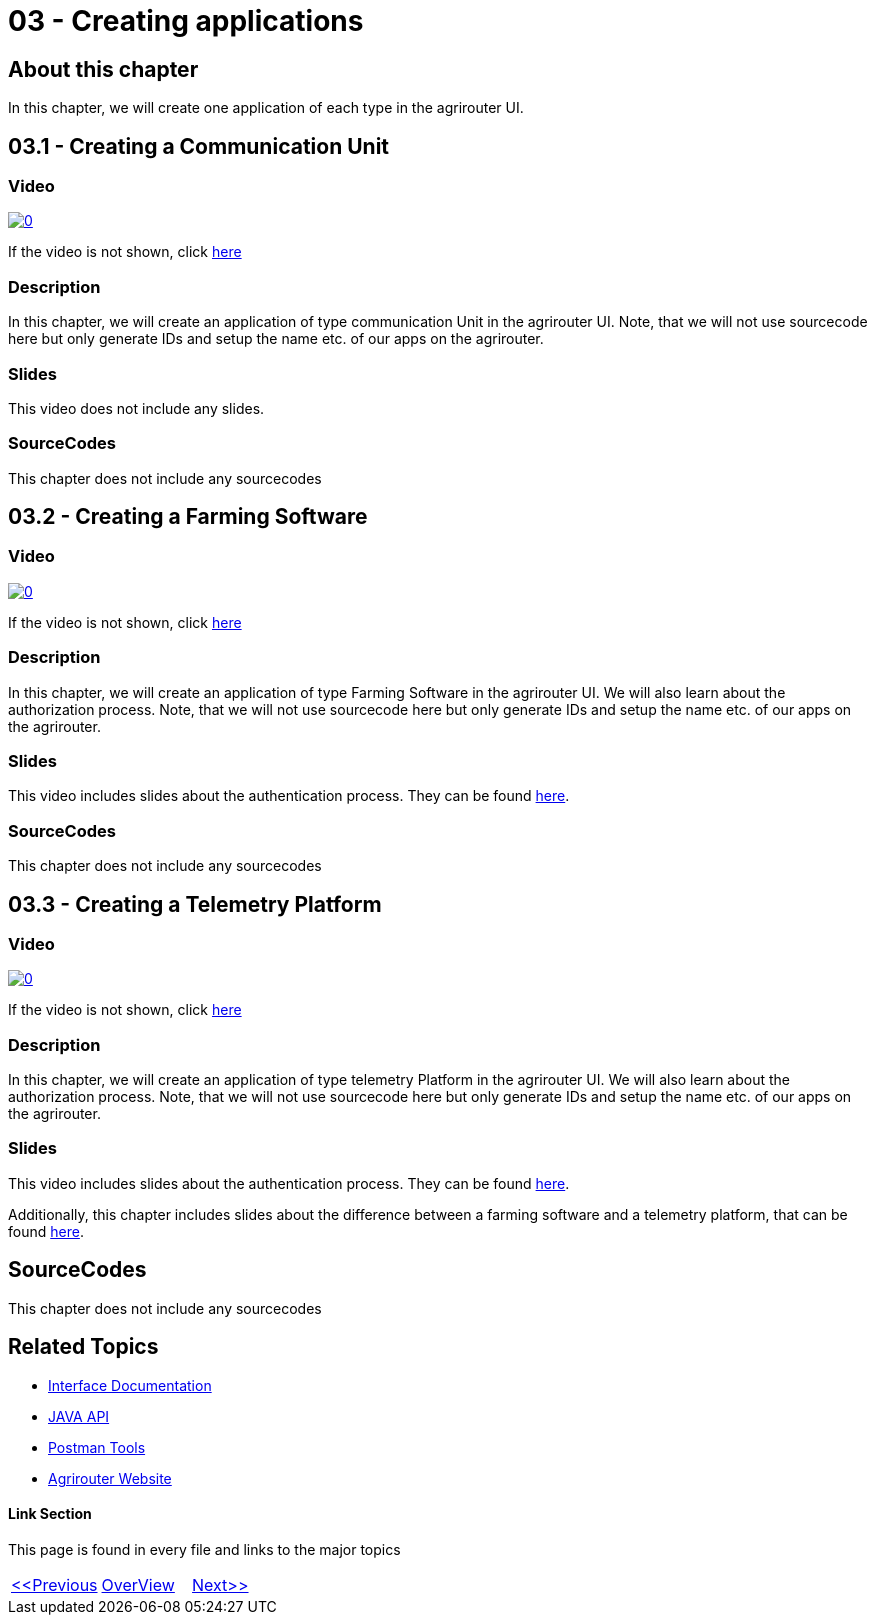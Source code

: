 = 03 - Creating applications
:imagesdir: images

== About this chapter
In this chapter, we will create one application of each type in the agrirouter UI.

== 03.1 - Creating a Communication Unit

=== Video
image:https://img.youtube.com/vi/mX9UCVqIBzY/0.jpg[link="https://www.youtube.com/watch?v=mX9UCVqIBzY"]

If the video is not shown, click link:https://youtu.be/mX9UCVqIBzY[here]

=== Description
In this chapter, we will create an application of type communication Unit in the agrirouter UI. Note, that we will not use sourcecode here but only generate IDs and setup the name etc. of our apps on the agrirouter.

=== Slides

This video does not include any slides.


=== SourceCodes
This chapter does not include any sourcecodes

== 03.2 - Creating a Farming Software

=== Video
image:https://img.youtube.com/vi/pI7ml_YL12M/0.jpg[link="https://www.youtube.com/watch?v=pI7ml_YL12M"]

If the video is not shown, click link:https://youtu.be/pI7ml_YL12M[here]

=== Description
In this chapter, we will create an application of type Farming Software in the agrirouter UI. We will also learn about the authorization process. Note, that we will not use sourcecode here but only generate IDs and setup the name etc. of our apps on the agrirouter.

=== Slides

This video includes slides about the authentication process. They can be found link:./slides/Describing_RedirectURL.ppt.pdf[here].


=== SourceCodes
This chapter does not include any sourcecodes

== 03.3 - Creating a Telemetry Platform

=== Video
image:https://img.youtube.com/vi/umExo4TWcUo/0.jpg[link="https://www.youtube.com/watch?v=umExo4TWcUo"]

If the video is not shown, click link:https://youtu.be/umExo4TWcUo[here]

=== Description
In this chapter, we will create an application of type telemetry Platform in the agrirouter UI. We will also learn about the authorization process. Note, that we will not use sourcecode here but only generate IDs and setup the name etc. of our apps on the agrirouter.

=== Slides


This video includes slides about the authentication process. They can be found link:./slides/Describing_RedirectURL.ppt.pdf[here].

Additionally, this chapter includes slides about the difference between a farming software and a telemetry platform, that can be found link:./slides/Describing_Telemetry_Split.ppt.pdf[here].


== SourceCodes
This chapter does not include any sourcecodes


== Related Topics
- link:https://github.com//DKE-Data/agrirouter-interface-documentation[Interface Documentation]
- link:https://github.com//DKE-Data/agrirouter-api-java[JAVA API]
- link:https://github.com/DKE-Data/agrirouter-postman-tools[Postman Tools]
- link:https://my-agrirouter.com[Agrirouter Website]


==== Link Section
This page is found in every file and links to the major topics
[width="100%"]
|====
|link:../02-create-developer-account/index.adoc[<<Previous]|link:../README.adoc[OverView]|link:../04-create-maven-project/index.adoc[Next>>]
|====

